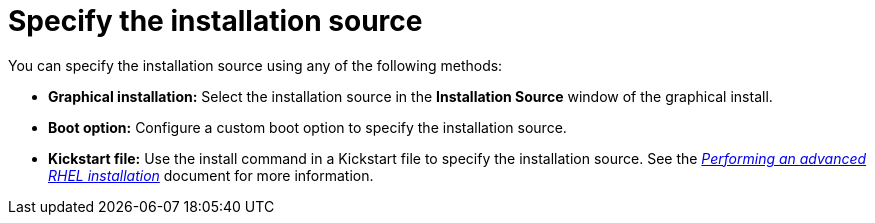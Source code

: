[id="specify-an-installation-source_{context}"]
= Specify the installation source

You can specify the installation source using any of the following methods:

ifdef::installation-title[]
* *Graphical installation:* Select the installation source in the *Installation Source* window of the graphical installation. See <<configuring-installation-source_configuring-software-settings>> for more information.
* *Boot option:* Configure a custom boot option to specify the installation source. See <<custom-boot-options_booting-the-installer>> for more information.
endif::[]
ifndef::installation-title[]
* *Graphical installation:* Select the installation source in the *Installation Source* window of the graphical install.
* *Boot option:* Configure a custom boot option to specify the installation source.
endif::[]
* *Kickstart file:* Use the install command in a Kickstart file to specify the installation source. See the link:https://access.redhat.com/documentation/en-us/red_hat_enterprise_linux/8/html-single/performing_an_advanced_rhel_installation/index/[_Performing an advanced RHEL installation_] document for more information.

//Need to add links
